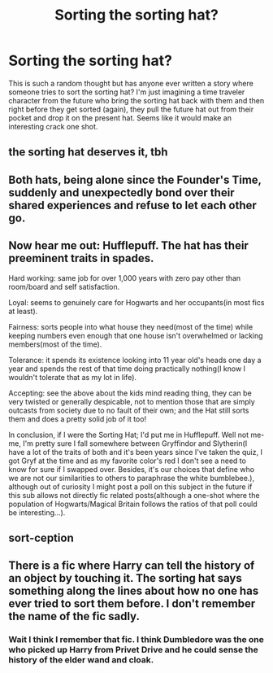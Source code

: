 #+TITLE: Sorting the sorting hat?

* Sorting the sorting hat?
:PROPERTIES:
:Author: RoyalCatniss
:Score: 18
:DateUnix: 1619025897.0
:DateShort: 2021-Apr-21
:FlairText: Discussion
:END:
This is such a random thought but has anyone ever written a story where someone tries to sort the sorting hat? I'm just imagining a time traveler character from the future who bring the sorting hat back with them and then right before they get sorted (again), they pull the future hat out from their pocket and drop it on the present hat. Seems like it would make an interesting crack one shot.


** the sorting hat deserves it, tbh
:PROPERTIES:
:Author: karigan_g
:Score: 12
:DateUnix: 1619040414.0
:DateShort: 2021-Apr-22
:END:


** Both hats, being alone since the Founder's Time, suddenly and unexpectedly bond over their shared experiences and refuse to let each other go.
:PROPERTIES:
:Author: Always-bi-myself
:Score: 8
:DateUnix: 1619042288.0
:DateShort: 2021-Apr-22
:END:


** Now hear me out: Hufflepuff. The hat has their preeminent traits in spades.

Hard working: same job for over 1,000 years with zero pay other than room/board and self satisfaction.

Loyal: seems to genuinely care for Hogwarts and her occupants(in most fics at least).

Fairness: sorts people into what house they need(most of the time) while keeping numbers even enough that one house isn't overwhelmed or lacking members(most of the time).

Tolerance: it spends its existence looking into 11 year old's heads one day a year and spends the rest of that time doing practically nothing(I know I wouldn't tolerate that as my lot in life).

Accepting: see the above about the kids mind reading thing, they can be very twisted or generally despicable, not to mention those that are simply outcasts from society due to no fault of their own; and the Hat still sorts them and does a pretty solid job of it too!

In conclusion, if I were the Sorting Hat; I'd put me in Hufflepuff. Well not me-me, I'm pretty sure I fall somewhere between Gryffindor and Slytherin(I have a lot of the traits of both and it's been years since I've taken the quiz, I got Gryf at the time and as my favorite color's red I don't see a need to know for sure if I swapped over. Besides, it's our choices that define who we are not our similarities to others to paraphrase the white bumblebee.), although out of curiosity I might post a poll on this subject in the future if this sub allows not directly fic related posts(although a one-shot where the population of Hogwarts/Magical Britain follows the ratios of that poll could be interesting...).
:PROPERTIES:
:Author: Rowletforthewin
:Score: 7
:DateUnix: 1619058723.0
:DateShort: 2021-Apr-22
:END:


** sort-ception
:PROPERTIES:
:Author: Legitimate_Disk9
:Score: 6
:DateUnix: 1619030926.0
:DateShort: 2021-Apr-21
:END:


** There is a fic where Harry can tell the history of an object by touching it. The sorting hat says something along the lines about how no one has ever tried to sort them before. I don't remember the name of the fic sadly.
:PROPERTIES:
:Author: Aced4remakes
:Score: 3
:DateUnix: 1619195656.0
:DateShort: 2021-Apr-23
:END:

*** Wait I think I remember that fic. I think Dumbledore was the one who picked up Harry from Privet Drive and he could sense the history of the elder wand and cloak.
:PROPERTIES:
:Author: RoyalCatniss
:Score: 1
:DateUnix: 1619290263.0
:DateShort: 2021-Apr-24
:END:
